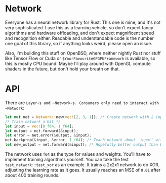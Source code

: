 * Network
Everyone has a neural network library for Rust. This one is mine, and it's not very sophisticated. I use this as a
learning vehicle, so don't expect fancy algorithms and hardware offloading, and don't expect magnificent speed and
recognition either. Readable and understandable code is the number one goal of this library, so if anything looks weird,
please open an issue.

Also, I'm building this stuff on OpenBSD, where neither nightly Rust nor stuff like Tensor Flow or Cuda or
~$YourFavouriteGPGPUFramework~ is available, so this is mostly CPU bound. Maybe I'll play around with OpenGL compute
shaders in the future, but don't hold your breath on that.

* API
There are ~Layer~s and ~Network~s. Consumers only need to interact with ~Network~:

#+BEGIN_SRC rust
let mut net = Network::new(vec![2, 3, 1]); /* Create network with 2 inputs, 3 hidden neurons and one output */
/* Train network a bit */
let input = vec![0_f64, 1_f64];
let output = net.forward(&input);
let error = net.error(&output, &input);
net.backprop(&input, &error, 1_f64); /* Teach network about `input` with learning rate 1_f64 */
let new_output = net.forward(&input); /* Hopefully better output than before */
#+END_SRC

The network uses ~f64~ as the type for values and weights. You'll have to implement training algorithms yourself. You
can take the test ~test_network::test_xor~ as an example. It trains a 2x2x1 network to do XOR, adjusting the learning
rate as it goes. It usually reaches an MSE of ~0.01~ after about 400 training rounds.
